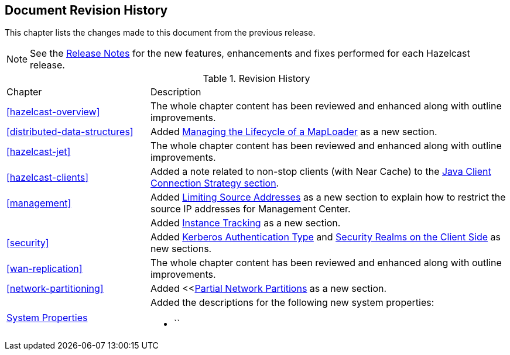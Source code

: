 

[[document-revision-history]]
== Document Revision History

This chapter lists the changes made to this document from the previous release.

NOTE: See the link:https://docs.hazelcast.org/docs/rn/[Release Notes^] for the new features, enhancements and fixes performed for each Hazelcast release.


.Revision History
[cols="2,5a"]
|===

|Chapter|Description

|<<hazelcast-overview>>
|The whole chapter content has been reviewed and enhanced along
with outline improvements.

| <<distributed-data-structures>>
| Added <<managing-the-lifecycle-of-a-maploader, Managing the Lifecycle of a MapLoader>> as a new section.

|<<hazelcast-jet>>
|The whole chapter content has been reviewed and enhanced along
with outline improvements.

|<<hazelcast-clients>>
| Added a note related to non-stop clients (with Near Cache) to the
<<java-client-connection-strategy, Java Client Connection Strategy section>>.

| <<management>>
| Added <<limiting-source-addresses, Limiting Source Addresses>> as a new section to
explain how to restrict the source IP addresses for Management Center.

|
| Added <<instance-tracking, Instance Tracking>> as a new section.

|<<security>>
|Added <<kerberos-authentication-type, Kerberos Authentication Type>> and
<<security-realms-on-the-client-side, Security Realms on the Client Side>> as new sections.

|<<wan-replication>>
|The whole chapter content has been reviewed and enhanced along
with outline improvements.

|<<network-partitioning>>
| Added <<<<partial-network-partitions, Partial Network Partitions>>
as a new section.

|<<system-properties, System Properties>>
|Added the descriptions for the following new system properties:

* ``
|===
